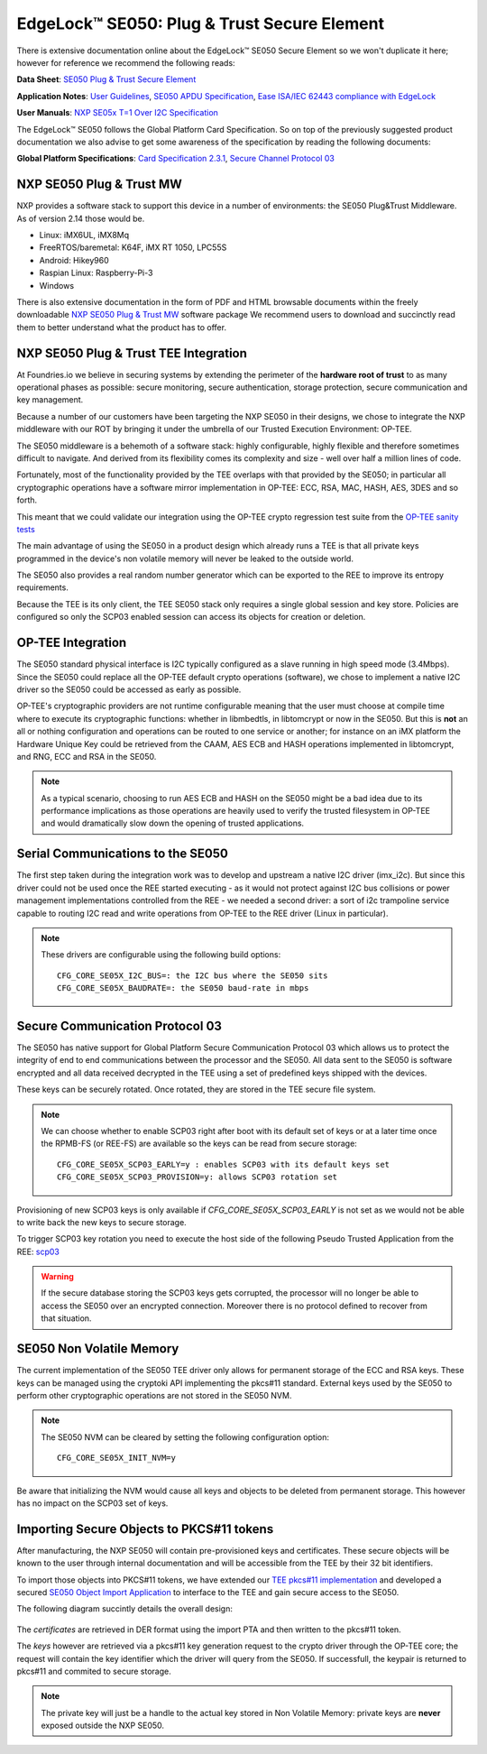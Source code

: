.. highlight:: sh

.. _ref-secure-element:

EdgeLock™ SE050: Plug & Trust Secure Element
============================================

There is extensive documentation online about the EdgeLock™ SE050 Secure Element
so we won't duplicate it here; however for reference we recommend the following reads:

**Data Sheet**:
`SE050 Plug & Trust Secure Element`_

**Application Notes**:
`User Guidelines`_,
`SE050 APDU Specification`_,
`Ease ISA/IEC 62443 compliance with EdgeLock`_

**User Manuals**:
`NXP SE05x T=1 Over I2C Specification`_

The EdgeLock™ SE050 follows the Global Platform Card Specification. So on top of
the previously suggested product documentation we also advise to get some awareness
of the specification by reading the following documents:

**Global Platform Specifications**: `Card Specification 2.3.1`_, `Secure Channel Protocol 03`_

NXP SE050 Plug & Trust MW
--------------------------
NXP provides a software stack to support this device in a number of environments:
the SE050 Plug&Trust Middleware. As of version 2.14 those would be.

* Linux: iMX6UL, iMX8Mq
* FreeRTOS/baremetal: K64F, iMX RT 1050, LPC55S
* Android: Hikey960
* Raspian Linux: Raspberry-Pi-3
* Windows

There is also extensive documentation in the form of PDF and HTML browsable documents
within the freely downloadable `NXP SE050 Plug & Trust MW`_ software package
We recommend users to download and succinctly read them to better understand what
the product has to offer.



NXP SE050 Plug & Trust TEE Integration
--------------------------------------

At Foundries.io we believe in securing systems by extending the perimeter of the
**hardware root of trust** to as many operational phases as possible: secure monitoring,
secure authentication, storage protection, secure communication and key management.

Because a number of our customers have been targeting the NXP SE050 in their designs,
we chose to integrate the NXP middleware with our ROT by bringing it under the
umbrella of our Trusted Execution Environment: OP-TEE.

The SE050 middleware is a behemoth of a software stack: highly configurable, highly
flexible and therefore sometimes difficult to navigate. And derived from its flexibility
comes its complexity and size - well over half a million lines of code.

Fortunately, most of the functionality provided by the TEE overlaps with that
provided by the SE050; in particular all cryptographic operations have a software
mirror implementation in OP-TEE: ECC, RSA, MAC, HASH, AES, 3DES and so forth.

This meant that we could validate our integration using the OP-TEE crypto regression
test suite from the `OP-TEE sanity tests`_

The main advantage of using the SE050 in a product design which already runs a TEE
is that all private keys programmed in the device's non volatile memory will never
be leaked to the outside world.

The SE050 also provides a real random number generator which can be exported to
the REE to improve its entropy requirements.

Because the TEE is its only client, the TEE SE050 stack only requires a single
global session and key store. Policies are configured so only the SCP03 enabled
session can access its objects for creation or deletion.

OP-TEE Integration
-------------------

The SE050 standard physical interface is I2C typically configured as a slave running
in high speed mode (3.4Mbps). Since the SE050 could replace all the OP-TEE default crypto
operations (software), we chose to implement a native I2C driver so the SE050
could be accessed as early as possible.

OP-TEE's cryptographic providers are not runtime configurable meaning that the user
must choose at compile time where to execute its cryptographic functions: whether in
libmbedtls, in libtomcrypt or now in the SE050. But this is **not** an all or nothing configuration
and operations can be routed to one service or another; for instance on an iMX platform
the Hardware Unique Key could be retrieved from the CAAM, AES ECB and HASH operations implemented
in libtomcrypt, and RNG, ECC and RSA in the SE050.

.. note::
      As a typical scenario, choosing to run AES ECB and HASH on the SE050 might
      be a bad idea due to its performance implications as those operations are heavily
      used to verify the trusted filesystem in OP-TEE and would dramatically slow down
      the opening of trusted applications.

Serial Communications to the SE050
----------------------------------

The first step taken during the integration work was to develop and upstream a
native I2C driver (imx_i2c). But since this driver could not be used once the REE
started executing - as it would not protect against I2C bus collisions or power management
implementations controlled from the REE - we needed a second driver: a sort of i2c
trampoline service capable to routing I2C read and write operations from OP-TEE to
the REE driver (Linux in particular).

.. note::
       These drivers are configurable using the following build options::

	CFG_CORE_SE05X_I2C_BUS=: the I2C bus where the SE050 sits
	CFG_CORE_SE05X_BAUDRATE=: the SE050 baud-rate in mbps

Secure Communication Protocol 03
---------------------------------

The SE050 has native support for Global Platform Secure Communication Protocol 03 which
allows us to protect the integrity of end to end communications between the
processor and the SE050. All data sent to the SE050 is software encrypted and all
data received decrypted in the TEE using a set of predefined keys shipped with
the devices.

These keys can be securely rotated. Once rotated, they are stored in the TEE secure
file system.

.. note::
      We can choose whether to enable SCP03 right after boot with its default set of
      keys or at a later time once the RPMB-FS (or REE-FS) are available so the
      keys can be read from secure storage::

	CFG_CORE_SE05X_SCP03_EARLY=y : enables SCP03 with its default keys set
	CFG_CORE_SE05X_SCP03_PROVISION=y: allows SCP03 rotation set


Provisioning of new SCP03 keys is only available if *CFG_CORE_SE05X_SCP03_EARLY* is not set as we
would not be able to write back the new keys to secure storage.

To trigger SCP03 key rotation you need to execute the host side of the following
Pseudo Trusted Application from the REE: `scp03`_

.. warning::
     If the secure database storing the SCP03 keys gets corrupted, the processor will
     no longer be able to access the SE050 over an encrypted connection. Moreover there is
     no protocol defined to recover from that situation.

SE050 Non Volatile Memory
-------------------------

The current implementation of the SE050 TEE driver only allows for permanent
storage of the ECC and RSA keys. These keys can be managed using the cryptoki
API implementing the pkcs#11 standard. External keys used by the SE050 to perform
other cryptographic operations are not stored in the SE050 NVM.

.. note::
      The SE050 NVM can be cleared by setting the following configuration option::

	CFG_CORE_SE05X_INIT_NVM=y


Be aware that initializing the NVM would cause all keys and objects to be deleted
from permanent storage. This however has no impact on the SCP03 set of keys.

Importing Secure Objects to PKCS#11 tokens
------------------------------------------

After manufacturing, the NXP SE050 will contain pre-provisioned keys and certificates. These secure objects will be known to the user through internal documentation and will be accessible from the TEE by their 32 bit identifiers.

To import those objects into PKCS#11 tokens, we have extended our `TEE pkcs#11 implementation`_ and developed a secured `SE050 Object Import Application`_ to interface to the TEE and gain secure access to the SE050.

The following diagram succintly details the overall design:

   .. figure:: /_static/se050-import-keys.png
      :align: center
      :width: 6in

The *certificates* are retrieved in DER format using the import PTA and then written to the pkcs#11 token.

The *keys* however are retrieved via a pkcs#11 key generation request to the crypto driver through the OP-TEE core; the request will contain the key identifier which the driver will query from the SE050. If successfull, the keypair is returned to pkcs#11 and commited to secure storage.


.. note::
      The private key will just be a handle to the actual key stored in Non Volatile Memory: private keys are **never** exposed outside the NXP SE050.


.. _TEE pkcs#11 implementation:
   https://github.com/foundriesio/optee-sks

.. _SE050 Object Import Application:
    https://github.com/foundriesio/optee-se050-pkcs11-import

.. _SE050 Plug & Trust Secure Element:
   https://www.nxp.com/docs/en/data-sheet/SE050-DATASHEET.pdf

.. _User Guidelines:
   https://www.nxp.com/docs/en/user-guide/AN12514.pdf

.. _SE050 APDU Specification:
   https://www.nxp.com/docs/en/application-note/AN12413-SE050_APDU_specification.pdf

.. _Ease ISA/IEC 62443 compliance with EdgeLock:
   https://www.nxp.com.cn/docs/en/application-note/AN12660.pdf

.. _NXP SE05x T=1 Over I2C Specification:
   https://www.nxp.com/webapp/Download?colCode=UM11225&location=null

.. _Card Specification 2.3.1:
   https://globalplatform.org/specs-library/card-specification-v2-3-1/

.. _Secure Channel Protocol 03:
   https://globalplatform.org/wp-content/uploads/2014/07/GPC_2.3_D_SCP03_v1.1.2_PublicRelease.pdf

.. _NXP SE050 Plug & Trust MW:
   https://www.nxp.com/products/security-and-authentication/authentication/edgelock-se050-plug-trust-secure-element-family-enhanced-iot-security-with-maximum-flexibility:SE050?tab=Design_Tools_Tab

.. _scp03:
   https://github.com/foundriesio/optee-scp03

.. _OP-TEE sanity tests:
    https://optee.readthedocs.io/en/latest/building/gits/optee_test.html
